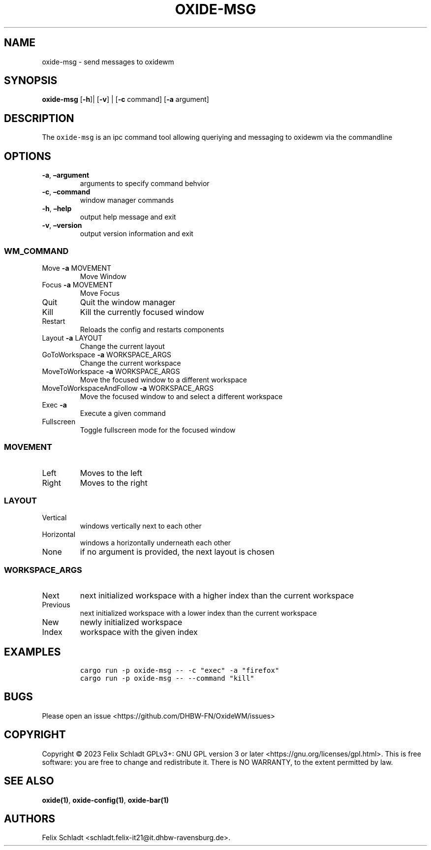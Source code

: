 .\" Automatically generated by Pandoc 3.0.1
.\"
.\" Define V font for inline verbatim, using C font in formats
.\" that render this, and otherwise B font.
.ie "\f[CB]x\f[]"x" \{\
. ftr V B
. ftr VI BI
. ftr VB B
. ftr VBI BI
.\}
.el \{\
. ftr V CR
. ftr VI CI
. ftr VB CB
. ftr VBI CBI
.\}
.TH "OXIDE-MSG" "1" "February 2023" "oxide-msg 0.1.0" ""
.hy
.SH NAME
.PP
oxide-msg - send messages to oxidewm
.SH SYNOPSIS
.PP
\f[B]oxide-msg\f[R] [\f[B]-h\f[R]]| [\f[B]-v\f[R]] | [\f[B]-c\f[R]
command] [\f[B]-a\f[R] argument]
.SH DESCRIPTION
.PP
The \f[V]oxide-msg\f[R] is an ipc command tool allowing queriying and
messaging to oxidewm via the commandline
.SH OPTIONS
.TP
\f[B]-a\f[R], \f[B]\[en]argument\f[R] 
arguments to specify command behvior
.TP
\f[B]-c\f[R], \f[B]\[en]command\f[R] 
window manager commands
.TP
\f[B]-h\f[R], \f[B]\[en]help\f[R]
output help message and exit
.TP
\f[B]-v\f[R], \f[B]\[en]version\f[R]
output version information and exit
.SS WM_COMMAND
.TP
Move \f[B]-a\f[R] MOVEMENT
Move Window
.TP
Focus \f[B]-a\f[R] MOVEMENT
Move Focus
.TP
Quit
Quit the window manager
.TP
Kill
Kill the currently focused window
.TP
Restart
Reloads the config and restarts components
.TP
Layout \f[B]-a\f[R] LAYOUT
Change the current layout
.TP
GoToWorkspace \f[B]-a\f[R] WORKSPACE_ARGS
Change the current workspace
.TP
MoveToWorkspace \f[B]-a\f[R] WORKSPACE_ARGS
Move the focused window to a different workspace
.TP
MoveToWorkspaceAndFollow \f[B]-a\f[R] WORKSPACE_ARGS
Move the focused window to and select a different workspace
.TP
Exec \f[B]-a\f[R] 
Execute a given command
.TP
Fullscreen
Toggle fullscreen mode for the focused window
.SS MOVEMENT
.TP
Left
Moves to the left
.TP
Right
Moves to the right
.SS LAYOUT
.TP
Vertical
windows vertically next to each other
.TP
Horizontal
windows a horizontally underneath each other
.TP
None
if no argument is provided, the next layout is chosen
.SS WORKSPACE_ARGS
.TP
Next
next initialized workspace with a higher index than the current
workspace
.TP
Previous
next initialized workspace with a lower index than the current workspace
.TP
New
newly initialized workspace
.TP
Index
workspace with the given index
.SH EXAMPLES
.IP
.nf
\f[C]
cargo run -p oxide-msg -- -c \[dq]exec\[dq] -a \[dq]firefox\[dq]
cargo run -p oxide-msg -- --command \[dq]kill\[dq]
\f[R]
.fi
.SH BUGS
.PP
Please open an issue <https://github.com/DHBW-FN/OxideWM/issues>
.SH COPYRIGHT
.PP
Copyright © 2023 Felix Schladt GPLv3+: GNU GPL version 3 or later
<https://gnu.org/licenses/gpl.html>.
This is free software: you are free to change and redistribute it.
There is NO WARRANTY, to the extent permitted by law.
.SH SEE ALSO
.PP
\f[B]oxide(1)\f[R], \f[B]oxide-config(1)\f[R], \f[B]oxide-bar(1)\f[R]
.SH AUTHORS
Felix Schladt <schladt.felix-it21@it.dhbw-ravensburg.de>.
